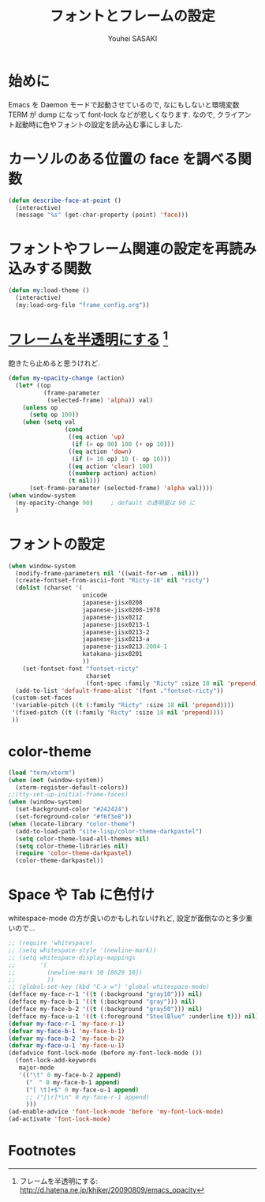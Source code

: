 # -*- mode: org; coding: utf-8-unix; indent-tabs-mode: nil -*-
#
# Copyright(C) Youhei SASAKI All rights reserved.
# $Lastupdate: 2012/08/07 00:55:55$
# License: Expat
#
#+TITLE: フォントとフレームの設定
#+AUTHOR: Youhei SASAKI
#+EMAIL: uwabami@gfd-dennou.org
* 始めに
  Emacs を Daemon モードで起動させているので,
  なにもしないと環境変数 TERM が dump になって font-lock などが悲しくなります.
  なので, クライアント起動時に色やフォントの設定を読み込む事にしました.
* カーソルのある位置の face を調べる関数
  #+BEGIN_SRC emacs-lisp
    (defun describe-face-at-point ()
      (interactive)
      (message "%s" (get-char-property (point) 'face)))
  #+END_SRC
* フォントやフレーム関連の設定を再読み込みする関数
  #+BEGIN_SRC emacs-lisp
    (defun my:load-theme ()
      (interactive)
      (my:load-org-file "frame_config.org"))
  #+END_SRC
* [[http://d.hatena.ne.jp/khiker/20090809/emacs_opacity][フレームを半透明にする]] [fn:1]
  飽きたら止めると思うけれど.
    #+BEGIN_SRC emacs-lisp
      (defun my-opacity-change (action)
        (let* ((op
                (frame-parameter
                 (selected-frame) 'alpha)) val)
          (unless op
            (setq op 100))
          (when (setq val
                      (cond
                       ((eq action 'up)
                        (if (> op 90) 100 (+ op 10)))
                       ((eq action 'down)
                        (if (> 10 op) 10 (- op 10)))
                       ((eq action 'clear) 100)
                       ((numberp action) action)
                       (t nil)))
            (set-frame-parameter (selected-frame) 'alpha val))))
      (when window-system
        (my-opacity-change 90)     ; default の透明度は 90 に
        )
    #+END_SRC
* フォントの設定
  #+BEGIN_SRC emacs-lisp
    (when window-system
      (modify-frame-parameters nil '((wait-for-wm . nil)))
      (create-fontset-from-ascii-font "Ricty-18" nil "ricty")
      (dolist (charset '(
                         unicode
                         japanese-jisx0208
                         japanese-jisx0208-1978
                         japanese-jisx0212
                         japanese-jisx0213-1
                         japanese-jisx0213-2
                         japanese-jisx0213-a
                         japanese-jisx0213.2004-1
                         katakana-jisx0201
                         ))
        (set-fontset-font "fontset-ricty"
                          charset
                          (font-spec :family "Ricty" :size 18 nil 'prepend)))
      (add-to-list 'default-frame-alist '(font ."fontset-ricty"))
     (custom-set-faces
     '(variable-pitch ((t (:family "Ricty" :size 18 nil 'prepend))))
     '(fixed-pitch ((t (:family "Ricty" :size 18 nil 'prepend))))
     ))
  #+END_SRC
* color-theme
  #+BEGIN_SRC emacs-lisp
    (load "term/xterm")
    (when (not (window-system))
      (xterm-register-default-colors))
    ;;(tty-set-up-initial-frame-faces)
    (when (window-system)
      (set-background-color "#242424")
      (set-foreground-color "#f6f3e8"))
    (when (locate-library "color-theme")
      (add-to-load-path "site-lisp/color-theme-darkpastel")
      (setq color-theme-load-all-themes nil)
      (setq color-theme-libraries nil)
      (require 'color-theme-darkpastel)
      (color-theme-darkpastel))
  #+END_SRC
* Space や Tab に色付け
  whitespace-mode の方が良いのかもしれないけれど,
  設定が面倒なのと多少重いので...
  #+BEGIN_SRC emacs-lisp
    ;; (require 'whitespace)
    ;; (setq whitespace-style '(newline-mark))
    ;; (setq whitespace-display-mappings
    ;;       '(
    ;;         (newline-mark 10 [8629 10])
    ;;         ))
    ;; (global-set-key (kbd "C-x w") 'global-whitespace-mode)
    (defface my-face-r-1 '((t (:background "gray10"))) nil)
    (defface my-face-b-1 '((t (:background "gray"))) nil)
    (defface my-face-b-2 '((t (:background "gray50"))) nil)
    (defface my-face-u-1 '((t (:foreground "SteelBlue" :underline t))) nil)
    (defvar my-face-r-1 'my-face-r-1)
    (defvar my-face-b-1 'my-face-b-1)
    (defvar my-face-b-2 'my-face-b-2)
    (defvar my-face-u-1 'my-face-u-1)
    (defadvice font-lock-mode (before my-font-lock-mode ())
      (font-lock-add-keywords
       major-mode
       '(("\t" 0 my-face-b-2 append)
         ("　" 0 my-face-b-1 append)
         ("[ \t]+$" 0 my-face-u-1 append)
         ;; ("[\r]*\n" 0 my-face-r-1 append)
         )))
    (ad-enable-advice 'font-lock-mode 'before 'my-font-lock-mode)
    (ad-activate 'font-lock-mode)
  #+END_SRC
* Footnotes

[fn:1] フレームを半透明にする: http://d.hatena.ne.jp/khiker/20090809/emacs_opacity

